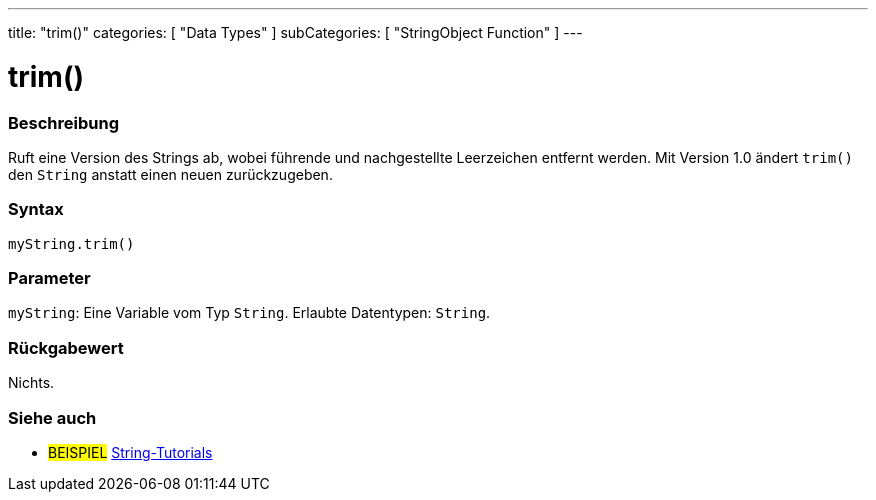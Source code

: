 ---
title: "trim()"
categories: [ "Data Types" ]
subCategories: [ "StringObject Function" ]
---





= trim()


// OVERVIEW SECTION STARTS
[#overview]
--

[float]
=== Beschreibung
Ruft eine Version des Strings ab, wobei führende und nachgestellte Leerzeichen entfernt werden. Mit Version 1.0 ändert `trim()` den `String` anstatt einen neuen zurückzugeben.

[%hardbreaks]


[float]
=== Syntax
`myString.trim()`


[float]
=== Parameter
`myString`: Eine Variable vom Typ `String`. Erlaubte Datentypen: `String`.


[float]
=== Rückgabewert
Nichts.

--
// OVERVIEW SECTION ENDS



// HOW TO USE SECTION ENDS


// SEE ALSO SECTION
[#see_also]
--

[float]
=== Siehe auch

[role="example"]
* #BEISPIEL# https://www.arduino.cc/en/Tutorial/BuiltInExamples#strings[String-Tutorials^]
--
// SEE ALSO SECTION ENDS
